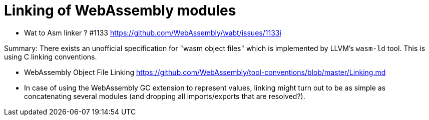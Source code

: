 # Linking of WebAssembly modules

* Wat to Asm linker ? #1133 https://github.com/WebAssembly/wabt/issues/1133i

Summary: There exists an unofficial specification for "wasm object files" which is implemented by LLVM's `wasm-ld` tool. This is using C linking conventions.

* WebAssembly Object File Linking https://github.com/WebAssembly/tool-conventions/blob/master/Linking.md


* In case of using the WebAssembly GC extension to represent values, linking might turn out to be as simple as concatenating several modules (and dropping all imports/exports that are resolved?).

